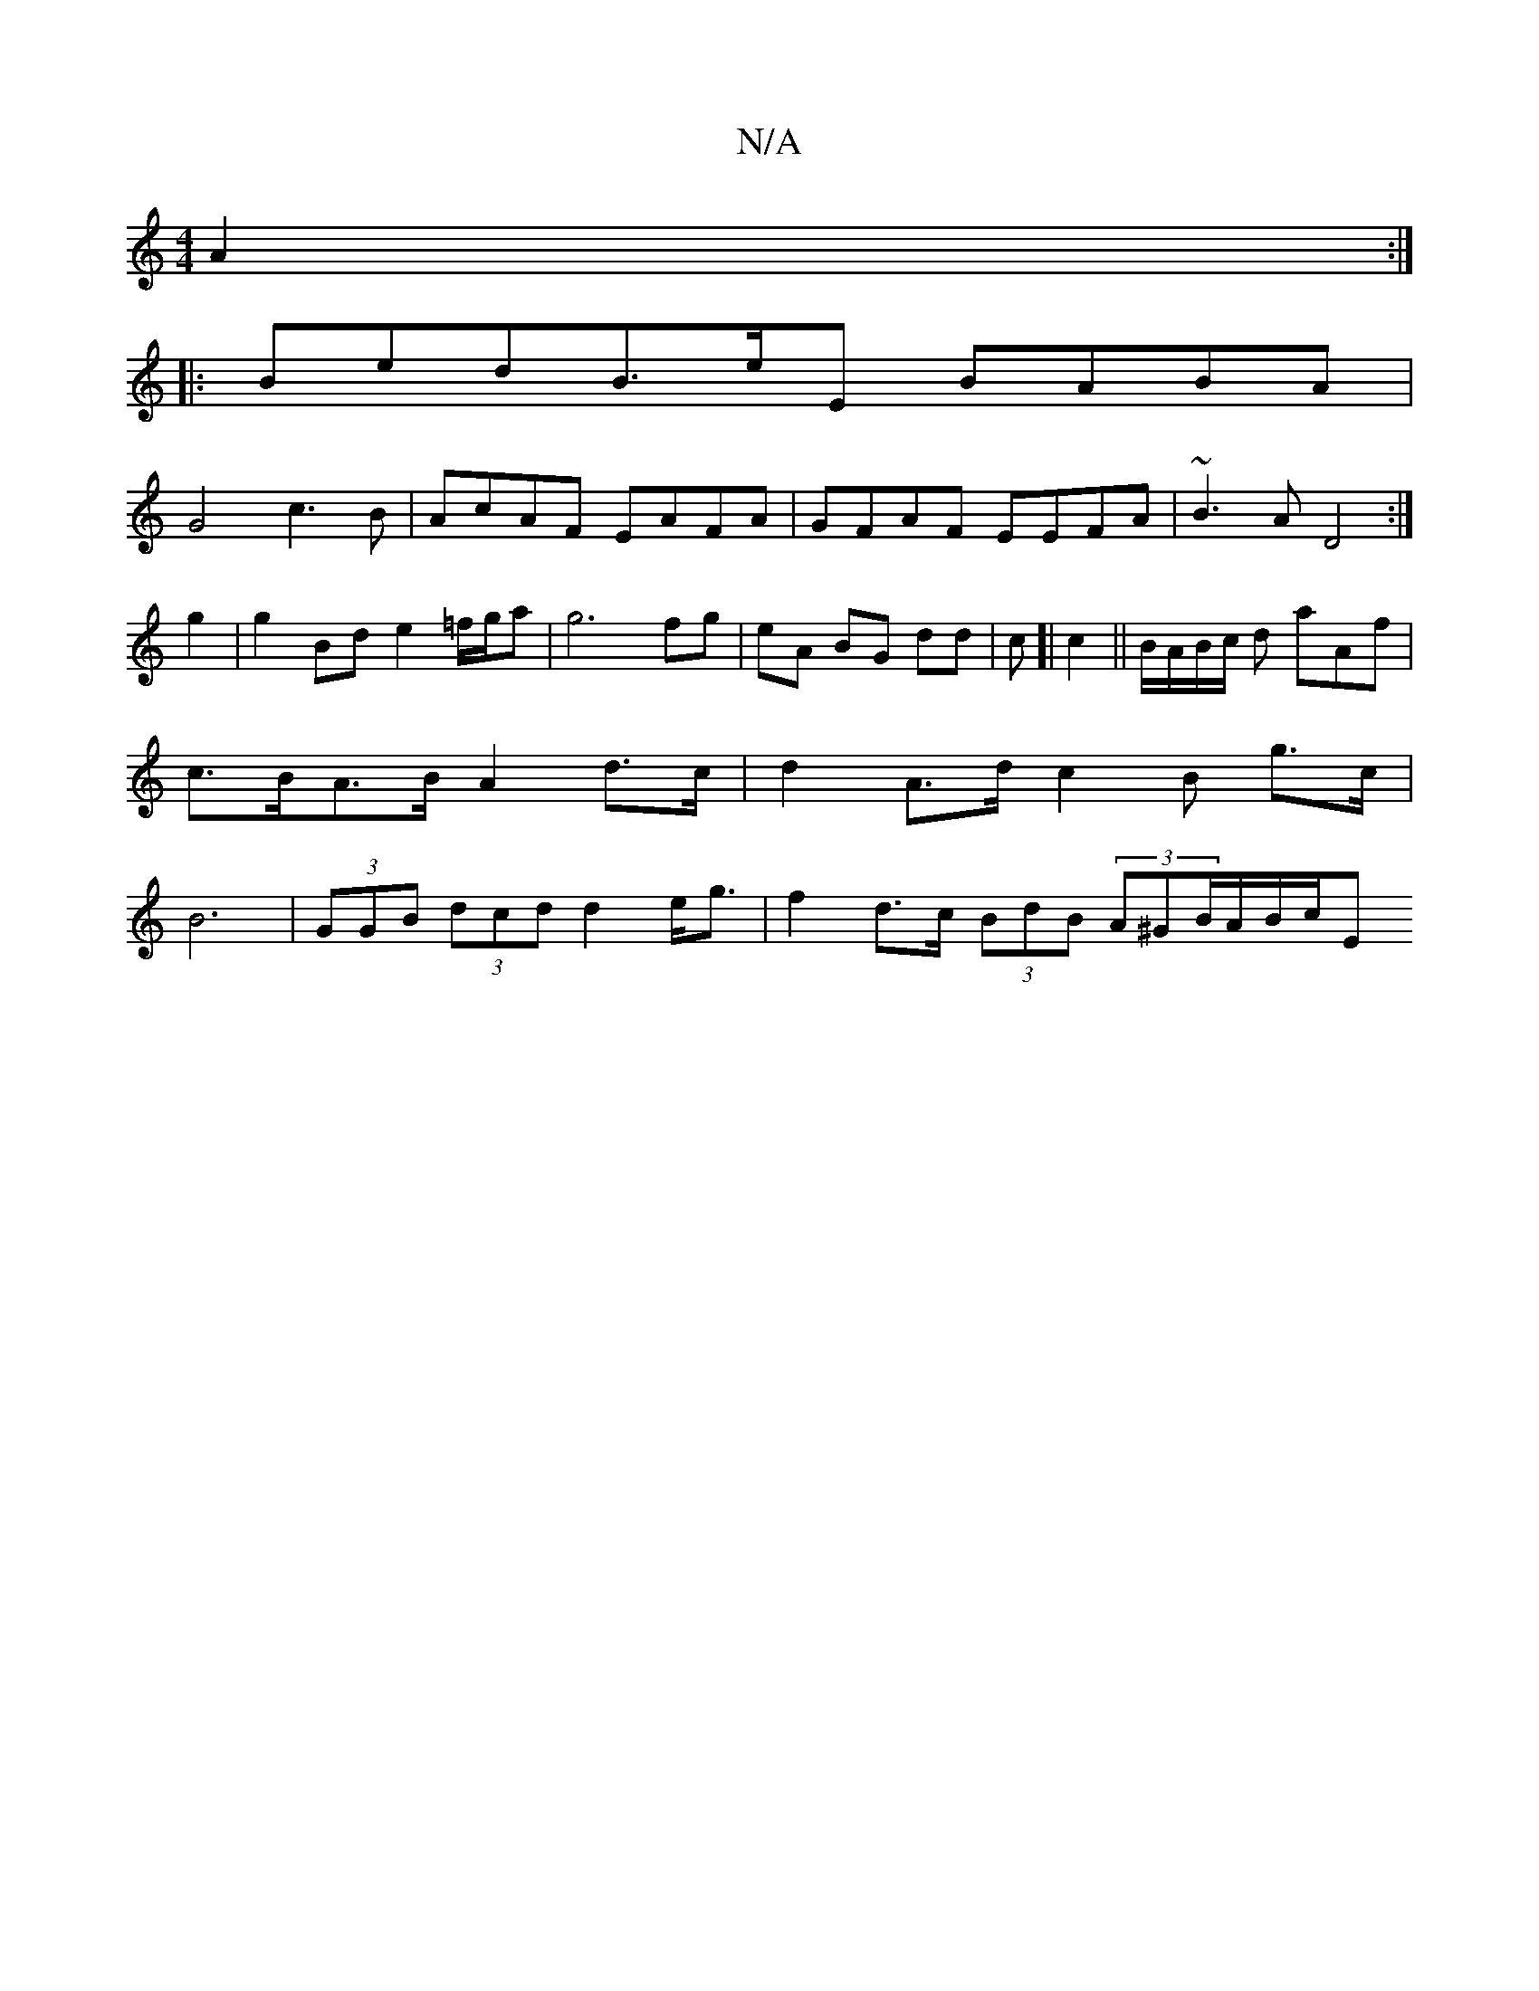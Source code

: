 X:1
T:N/A
M:4/4
R:N/A
K:Cmajor
 A2:|
|:BedB>eE BABA|
G4 c3 B|AcAF EAFA|GFAF EEFA|~B3A D4:|
g2|g2 Bd e2 =f/g/a|g6 fg|eA BG dd|c[|c2 || B/A/B/c/ d aAf|c>BA>B A2 d>c|d2 A>d c2 B g>c|B6 | (3GGB (3dcd d2e<g | f2 d>c (3BdB (3A^GB/A/B/c/E